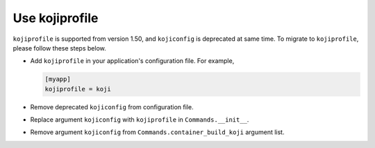 .. _use-kojiprofile:

Use kojiprofile
===============

``kojiprofile`` is supported from version 1.50, and ``kojiconfig`` is
deprecated at same time. To migrate to ``kojiprofile``, please follow these
steps below.

* Add ``kojiprofile`` in your application's configuration file. For example,

  .. code-block:: ini

    [myapp]
    kojiprofile = koji

* Remove deprecated ``kojiconfig`` from configuration file.

* Replace argument ``kojiconfig`` with ``kojiprofile`` in ``Commands.__init__``.

* Remove argument ``kojiconfig`` from ``Commands.container_build_koji``
  argument list.

